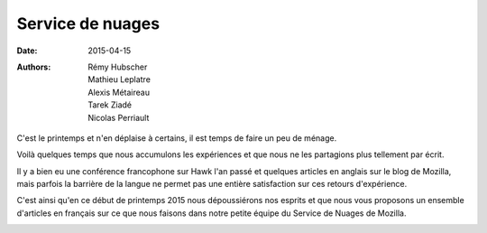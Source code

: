 Service de nuages
#################

:date: 2015-04-15
:authors: Rémy Hubscher, Mathieu Leplatre, Alexis Métaireau, Tarek Ziadé, Nicolas Perriault


C'est le printemps et n'en déplaise à certains, il est temps de faire
un peu de ménage.

Voilà quelques temps que nous accumulons les expériences et que nous
ne les partagions plus tellement par écrit.

Il y a bien eu une conférence francophone sur Hawk l'an passé et
quelques articles en anglais sur le blog de Mozilla, mais
parfois la barrière de la langue ne permet pas une entière
satisfaction sur ces retours d'expérience.

C'est ainsi qu'en ce début de printemps 2015 nous dépoussiérons nos
esprits et que nous vous proposons un ensemble d'articles en français
sur ce que nous faisons dans notre petite équipe du Service de Nuages
de Mozilla.

.. image:: /images/service_de_nuages.png
